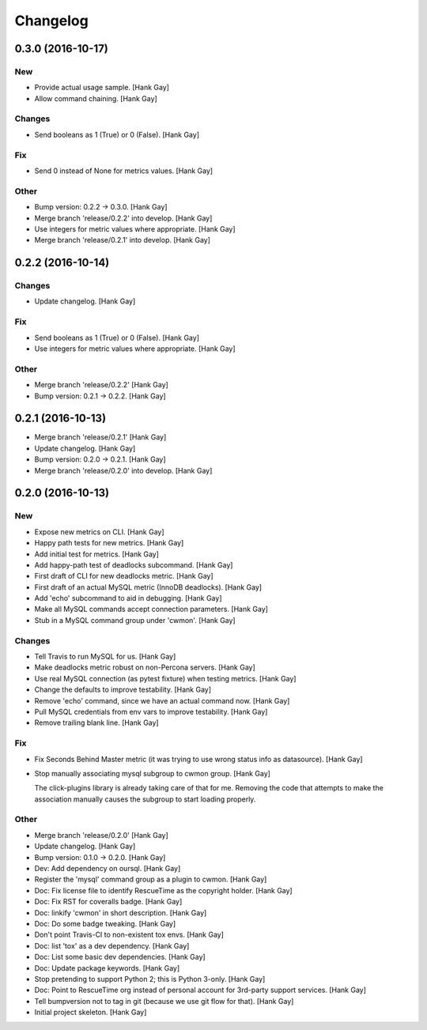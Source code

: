 Changelog
=========

0.3.0 (2016-10-17)
------------------

New
~~~

- Provide actual usage sample. [Hank Gay]

- Allow command chaining. [Hank Gay]

Changes
~~~~~~~

- Send booleans as 1 (True) or 0 (False). [Hank Gay]

Fix
~~~

- Send 0 instead of None for metrics values. [Hank Gay]

Other
~~~~~

- Bump version: 0.2.2 → 0.3.0. [Hank Gay]

- Merge branch 'release/0.2.2' into develop. [Hank Gay]

- Use integers for metric values where appropriate. [Hank Gay]

- Merge branch 'release/0.2.1' into develop. [Hank Gay]

0.2.2 (2016-10-14)
------------------

Changes
~~~~~~~

- Update changelog. [Hank Gay]

Fix
~~~

- Send booleans as 1 (True) or 0 (False). [Hank Gay]

- Use integers for metric values where appropriate. [Hank Gay]

Other
~~~~~

- Merge branch 'release/0.2.2' [Hank Gay]

- Bump version: 0.2.1 → 0.2.2. [Hank Gay]

0.2.1 (2016-10-13)
------------------

- Merge branch 'release/0.2.1' [Hank Gay]

- Update changelog. [Hank Gay]

- Bump version: 0.2.0 → 0.2.1. [Hank Gay]

- Merge branch 'release/0.2.0' into develop. [Hank Gay]

0.2.0 (2016-10-13)
------------------

New
~~~

- Expose new metrics on CLI. [Hank Gay]

- Happy path tests for new metrics. [Hank Gay]

- Add initial test for metrics. [Hank Gay]

- Add happy-path test of deadlocks subcommand. [Hank Gay]

- First draft of CLI for new deadlocks metric. [Hank Gay]

- First draft of an actual MySQL metric (InnoDB deadlocks). [Hank Gay]

- Add 'echo' subcommand to aid in debugging. [Hank Gay]

- Make all MySQL commands accept connection parameters. [Hank Gay]

- Stub in a MySQL command group under 'cwmon'. [Hank Gay]

Changes
~~~~~~~

- Tell Travis to run MySQL for us. [Hank Gay]

- Make deadlocks metric robust on non-Percona servers. [Hank Gay]

- Use real MySQL connection (as pytest fixture) when testing metrics.
  [Hank Gay]

- Change the defaults to improve testability. [Hank Gay]

- Remove 'echo' command, since we have an actual command now. [Hank Gay]

- Pull MySQL credentials from env vars to improve testability. [Hank
  Gay]

- Remove trailing blank line. [Hank Gay]

Fix
~~~

- Fix Seconds Behind Master metric (it was trying to use wrong status
  info as datasource). [Hank Gay]

- Stop manually associating mysql subgroup to cwmon group. [Hank Gay]

  The click-plugins library is already taking care of that for me.
  Removing the code that attempts to make the association manually causes
  the subgroup to start loading properly.

Other
~~~~~

- Merge branch 'release/0.2.0' [Hank Gay]

- Update changelog. [Hank Gay]

- Bump version: 0.1.0 → 0.2.0. [Hank Gay]

- Dev: Add dependency on oursql. [Hank Gay]

- Register the 'mysql' command group as a plugin to cwmon. [Hank Gay]

- Doc: Fix license file to identify RescueTime as the copyright holder.
  [Hank Gay]

- Doc: Fix RST for coveralls badge. [Hank Gay]

- Doc: linkify 'cwmon' in short description. [Hank Gay]

- Doc: Do some badge tweaking. [Hank Gay]

- Don't point Travis-CI to non-existent tox envs. [Hank Gay]

- Doc: list 'tox' as a dev dependency. [Hank Gay]

- Doc: List some basic dev dependencies. [Hank Gay]

- Doc: Update package keywords. [Hank Gay]

- Stop pretending to support Python 2; this is Python 3-only. [Hank Gay]

- Doc: Point to RescueTime org instead of personal account for 3rd-party
  support services. [Hank Gay]

- Tell bumpversion not to tag in git (because we use git flow for that).
  [Hank Gay]

- Initial project skeleton. [Hank Gay]


